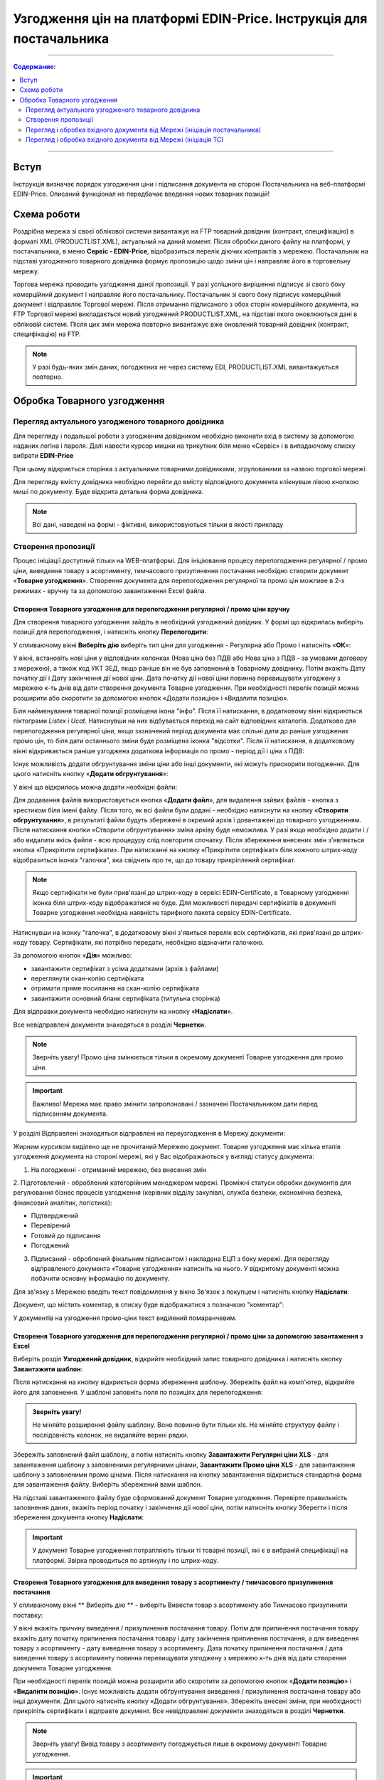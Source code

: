 Узгодження цін на платформі EDIN-Price. Інструкція для постачальника
########################################################################
---------

.. contents:: Содержание:
   :depth: 2

---------

Вступ
************************************
Інструкція визначає порядок узгодження ціни і підписання документа на стороні Постачальника на веб-платформі EDIN-Price. Описаний функціонал не передбачає введення нових товарних позицій!
 
Схема роботи
************************************

.. image:: pics_Soglasovanie_cen_web_EDIN-Price_dlja_postavshhika/pics_Soglasovanie_cen_web_EDIN-Price_dlja_postavshhika_01.png
   :align: center 

Роздрібна мережа зі своєї облікової системи вивантажує на FTP товарний довідник (контракт, специфікацію) в форматі XML (PRODUCTLIST.XML), актуальний на даний момент. Після обробки даного файлу на платформі, у постачальника, в меню **Сервіс - EDIN-Price**, відобразиться перелік діючих контрактів з мережею. Постачальник на підставі узгодженого товарного довідника формує пропозицію щодо зміни цін і направляє його в торговельну мережу.

Торгова мережа проводить узгодження даної пропозиції. У разі успішного вирішення підписує зі свого боку комерційний документ і направляє його постачальнику. Постачальник зі свого боку підписує комерційний документ і відправляє Торгової мережі. Після отримання підписаного з обох сторін комерційного документа, на FTP Торгової мережі викладається новий узгоджений PRODUCTLIST.XML, на підставі якого оновлюються дані в обліковій системі. Після цих змін мережа повторно вивантажує вже оновлений товарний довідник (контракт, специфікацію) на FTP. 

.. note:: У разі будь-яких змін даних, погоджених не через систему EDI, PRODUCTLIST.XML вивантажується повторно. 

Обробка Товарного узгодження 
************************************

Перегляд актуального узгодженого товарного довідника 
===============================================================

Для перегляду і подальшої роботи з узгодженим довідником необхідно виконати вхід в систему за допомогою наданих логіна і пароля. Далі навести курсор мишки на трикутник біля меню «Сервіс» і в випадаючому списку вибрати **EDIN-Price**

.. image:: pics_Soglasovanie_cen_web_EDIN-Price_dlja_postavshhika/pics_Soglasovanie_cen_web_EDIN-Price_dlja_postavshhika_02.png
   :align: center

При цьому відкриється сторінка з актуальними товарними довідниками, згрупованими за назвою торгової мережі:

.. image:: pics_Soglasovanie_cen_web_EDIN-Price_dlja_postavshhika/pics_Soglasovanie_cen_web_EDIN-Price_dlja_postavshhika_03.png
   :align: center

Для перегляду вмісту довідника необхідно перейти до вмісту відповідного документа клікнувши лівою кнопкою миші по документу. Буде відкрита детальна форма довідника.

.. note:: Всі дані, наведені на формі - фіктивні, використовуються тільки в якості прикладу 

.. image:: pics_Soglasovanie_cen_web_EDIN-Price_dlja_postavshhika/pics_Soglasovanie_cen_web_EDIN-Price_dlja_postavshhika_04.png
   :align: center

Створення пропозиції 
===============================================================

Процес ініціації доступний тільки на WEB-платформі. Для ініціювання процесу перепогодження регулярної / промо ціни, виведення товару з асортименту, тимчасового призупинення постачання необхідно створити документ «**Товарне узгодження**». Створення документа для перепогодження регулярної та промо цін можливе в 2-х режимах - вручну та за допомогою завантаження Excel файла.

Створення Товарного узгодження для перепогодження регулярної / промо ціни вручну 
------------------------------------------------------------------------------------

Для створення товарного узгодження зайдіть в необхідний узгоджений довідник. У формі що відкрилась виберіть позиції для перепогодження, і натисніть кнопку **Перепогодити**: 

.. image:: pics_Soglasovanie_cen_web_EDIN-Price_dlja_postavshhika/pics_Soglasovanie_cen_web_EDIN-Price_dlja_postavshhika_05.png
   :align: center

У спливаючому вікні **Виберіть дію** виберіть тип ціни для узгодження - Регулярна або Промо і натисніть «**ОК**»:

.. image:: pics_Soglasovanie_cen_web_EDIN-Price_dlja_postavshhika/pics_Soglasovanie_cen_web_EDIN-Price_dlja_postavshhika_06.png
   :align: center

У вікні, встановіть нові ціни у відповідних колонках (Нова ціна без ПДВ або Нова ціна з ПДВ - за умовами договору з мережею), а також код УКТ ЗЕД, якщо раніше він не був заповнений в Товарному довіднику. Потім вкажіть Дату початку дії і Дату закінчення дії нової ціни. Дата початку дії нової ціни повинна перевищувати узгоджену з мережею к-ть днів від дати створення документа Товарне узгодження. При необхідності перелік позицій можна розширити або скоротити за допомогою кнопок «Додати позицію» і «Видалити позицію».

Біля найменування товарної позиції розміщена ікона "інфо". Після її натискання, в додатковому вікні відкриються піктограми *Listex* і *Ucat*. Натиснувши на них відбувається перехід на сайт відповідних каталогів. Додатково для перепогодження регулярної ціни, якщо зазначений період документа має спільні дати до раніше узгоджених промо цін, то біля дати останнього зміни буде розміщена іконка "відсотки". Після її натискання, в додатковому вікні відкривається раніше узгоджена додаткова інформація по промо - період дії і ціна з ПДВ:

.. image:: pics_Soglasovanie_cen_web_EDIN-Price_dlja_postavshhika/pics_Soglasovanie_cen_web_EDIN-Price_dlja_postavshhika_07.png
   :align: center

Існує можливість додати обгрунтування зміни ціни або інші документи, які можуть прискорити погодження. Для цього натисніть кнопку «**Додати обгрунтування**»:

.. image:: pics_Soglasovanie_cen_web_EDIN-Price_dlja_postavshhika/pics_Soglasovanie_cen_web_EDIN-Price_dlja_postavshhika_08.png
   :align: center
 
У вікні що відкрилось можна додати необхідні файли: 

.. image:: pics_Soglasovanie_cen_web_EDIN-Price_dlja_postavshhika/pics_Soglasovanie_cen_web_EDIN-Price_dlja_postavshhika_09.png
   :align: center

Для додавання файлів використовується кнопка «**Додати файл**», для видалення зайвих файлів - кнопка з хрестиком біля імені файлу. 
Після того, як всі файли були додані - необхідно натиснути на кнопку «**Створити обгрунтування**», в результаті файли будуть збережені в окремий архів і довантажені до товарного узгодженням. Після натискання кнопки «Створити обгрунтування» зміна архіву буде неможлива. У разі якщо необхідно додати і / або видалити якісь файли - всю процедуру слід повторити спочатку. Після збереження внесених змін з'являється кнопка «Прикріпити сертифікати». При натисканні на кнопку «Прикріпити сертифікат» біля кожного штрих-коду відобразиться іконка "галочка", яка свідчить про те, що до товару прикріплений сертифікат.

.. note:: Якщо сертифікати не були прив'язані до штрих-коду в сервісі EDIN-Certificate, в Товарному узгодженні іконка біля штрих-коду відображатися не буде. Для можливості передачі сертифікатів в документі Товарне узгодження необхідна наявність тарифного пакета сервісу EDIN-Certificate.

Натиснувши на іконку "галочка", в додатковому вікні з'явиться перелік всіх сертифікатів, які прив'язані до штрих-коду товару. Сертифікати, які потрібно передати, необхідно відзначити галочкою.

.. image:: pics_Soglasovanie_cen_web_EDIN-Price_dlja_postavshhika/pics_Soglasovanie_cen_web_EDIN-Price_dlja_postavshhika_10.png
   :align: center

За допомогою кнопок «**Дія**» можливо:

- завантажити сертифікат з усіма додатками (архів з файлами)
- переглянути скан-копію сертифіката
- отримати пряме посилання на скан-копію сертифіката
- завантажити основний бланк сертифіката (титульна сторінка)

Для відправки документа необхідно натиснути на кнопку «**Надіслати**».

.. image:: pics_Soglasovanie_cen_web_EDIN-Price_dlja_postavshhika/pics_Soglasovanie_cen_web_EDIN-Price_dlja_postavshhika_11.png
   :align: center

Все невідправлені документи знаходяться в розділі **Чернетки**.

.. note:: Зверніть увагу! Промо ціна змінюється тільки в окремому документі Товарне узгодження для промо ціни.

.. important:: Важливо! Мережа має право змінити запропоновані / зазначені Постачальником дати перед підписанням документа.

У розділі Відправлені знаходяться відправлені на переузгодження в Мережу документи:

.. image:: pics_Soglasovanie_cen_web_EDIN-Price_dlja_postavshhika/pics_Soglasovanie_cen_web_EDIN-Price_dlja_postavshhika_12.png
   :align: center

Жирним курсивом виділено ще не прочитаний Мережею документ. Товарне узгодження має кілька етапів узгодження документа на стороні мережі, які у Вас відображаються у вигляді статусу документа:

1. На погодженні - отриманий мережею, без внесення змін
2. Підготовлений - оброблений категорійним менеджером мережі. 
Проміжні статуси обробки документів для регулювання бізнес процесів узгодження (керівник відділу закупівлі, служба безпеки, економічна безпека, фінансовий аналітик, логістика):

- Підтверджений
- Перевірений
- Готовий до підписання
- Погоджений

3. Підписаний - оброблений фінальним підписантом і накладена ЕЦП з боку мережі. Для перегляду відправленого документа «Товарне узгодження» натисніть на нього. У відкритому документі можна побачити основну інформацію по документу.

Для зв'язку з Мережею введіть текст повідомлення у вікно Зв'язок з покупцем і натисніть кнопку **Надіслати**:

.. image:: pics_Soglasovanie_cen_web_EDIN-Price_dlja_postavshhika/pics_Soglasovanie_cen_web_EDIN-Price_dlja_postavshhika_13.png
   :align: center

Документ, що містить коментар, в списку буде відображатися з позначкою "коментар":

.. image:: pics_Soglasovanie_cen_web_EDIN-Price_dlja_postavshhika/pics_Soglasovanie_cen_web_EDIN-Price_dlja_postavshhika_14.png
   :align: center

У документів на узгодження промо-ціни текст виділений помаранчевим. 

.. image:: pics_Soglasovanie_cen_web_EDIN-Price_dlja_postavshhika/pics_Soglasovanie_cen_web_EDIN-Price_dlja_postavshhika_15.png
   :align: center

Створення Товарного узгодження для перепогодження регулярної / промо ціни за допомогою завантаження з Excel
--------------------------------------------------------------------------------------------------------------------

Виберіть розділ **Узгоджений довідник**, відкрийте необхідний запис товарного довідника і натисніть кнопку **Завантажити шаблон**: 

.. image:: pics_Soglasovanie_cen_web_EDIN-Price_dlja_postavshhika/pics_Soglasovanie_cen_web_EDIN-Price_dlja_postavshhika_16.png
   :align: center

Після натискання на кнопку відкриється форма збереження шаблону. Збережіть файл на комп'ютер, відкрийте його для заповнення. У шаблоні заповніть поля по позиціях для перепогодження:

.. image:: pics_Soglasovanie_cen_web_EDIN-Price_dlja_postavshhika/pics_Soglasovanie_cen_web_EDIN-Price_dlja_postavshhika_17.png
   :align: center

.. admonition:: Зверніть увагу!

   Не міняйте розширення файлу шаблону. Воно повинно бути тільки xls. Не міняйте структуру файлу і послідовність колонок, не видаляйте верхні рядки. 

Збережіть заповнений файл шаблону, а потім натисніть кнопку **Завантажити Регулярні ціни XLS** - для завантаження шаблону з заповненими регулярними цінами, **Завантажити Промо ціни XLS** - для завантаження шаблону з заповненими промо цінами. Після натискання на кнопку завантаження відкриється стандартна форма для завантаження файлу. Виберіть збережений вами шаблон.

На підставі завантаженого файлу буде сформований документ Товарне узгодження. Перевірте правильність заповнення даних, вкажіть період початку і закінчення дії нової ціни, потім натисніть кнопку Зберегти і після збереження документа кнопку **Надіслати**:

.. image:: pics_Soglasovanie_cen_web_EDIN-Price_dlja_postavshhika/pics_Soglasovanie_cen_web_EDIN-Price_dlja_postavshhika_18.png
   :align: center

.. important:: У документ Товарне узгодження потрапляють тільки ті товарні позиції, які є в вибраній специфікації на платформі. Звірка проводиться по артикулу і по штрих-коду. 

Створення Товарного узгодження для виведення товару з асортименту / тимчасового призупинення постачання
------------------------------------------------------------------------------------------------------------------------

У спливаючому вікні ** Виберіть дію ** - виберіть Вивести товар з асортименту або Тимчасово призупинити поставку: 

.. image:: pics_Soglasovanie_cen_web_EDIN-Price_dlja_postavshhika/pics_Soglasovanie_cen_web_EDIN-Price_dlja_postavshhika_19.png
   :align: center

У вікні вкажіть причину виведення / призупинення постачання товару. Потім для припинення постачання товару вкажіть дату початку припинення постачання товару і дату закінчення припинення постачання, а для виведення товару з асортименту - дату виведення товару з асортименту.
Дата початку припинення постачання / дата виведення товару з асортименту повинна перевищувати узгоджену з мережею к-ть днів від дати створення документа Товарне узгодження.

При необхідності перелік позицій можна розширити або скоротити за допомогою кнопок «**Додати позицію**» і «**Видалити позицію**». Існує можливість додати обґрунтування виведення / призупинення постачання товару або інші документи. Для цього натисніть кнопку «Додати обгрунтування». Збережіть внесені зміни, при необхідності прикріпіть сертифікати і відправте документ. Все невідправлені документи знаходяться в розділі **Чернетки**. 

.. image:: pics_Soglasovanie_cen_web_EDIN-Price_dlja_postavshhika/pics_Soglasovanie_cen_web_EDIN-Price_dlja_postavshhika_20.png
   :align: center

.. note:: Зверніть увагу! Вивід товару з асортименту погоджується лише в окремому документі Товарне узгодження.

.. important:: Важливо! Мережа має право змінити запропоновані / зазначені Постачальником дати перед підписанням документа.

Для перегляду відправленого документа «Товарне узгодження» натисніть на нього. У відкритому документі можна побачити основну інформацію по документу. У розділі Відправлені знаходяться відправлені на переузгодження в Мережу документи:

.. image:: pics_Soglasovanie_cen_web_EDIN-Price_dlja_postavshhika/pics_Soglasovanie_cen_web_EDIN-Price_dlja_postavshhika_21.png
   :align: center

Жирним курсивом виділено ще не прочитаний Мережею документ. Для зв'язку з Мережею введіть текст повідомлення у вікно **Зв'язок з покупцем** і натисніть кнопку Надіслати:

.. image:: pics_Soglasovanie_cen_web_EDIN-Price_dlja_postavshhika/pics_Soglasovanie_cen_web_EDIN-Price_dlja_postavshhika_22.png
   :align: center

Документ, що містить коментар, в списку буде відображатися з позначкою "коментар": 

.. image:: pics_Soglasovanie_cen_web_EDIN-Price_dlja_postavshhika/pics_Soglasovanie_cen_web_EDIN-Price_dlja_postavshhika_23.png
   :align: center

У документів на узгодження виведення товару з асортименту та тимчасового призупинення постачання товару, текст виділений зеленим. 

Перегляд і обробка вхідного документа від Мережі (ініціація постачальника) 
======================================================================

За затвердженими позиціями Ви отримаєте Комерційний документ, підписаний з боку мережі. Знаходиться він в розділі Вхідні. Для відкриття вхідного документа натисніть на нього:

.. image:: pics_Soglasovanie_cen_web_EDIN-Price_dlja_postavshhika/pics_Soglasovanie_cen_web_EDIN-Price_dlja_postavshhika_24.png
   :align: center

У відкритому документі можна побачити основну інформацію по документу (підписи від Мережі, перелік прийнятих позицій, коментарі від Мережі). Натисніть кнопку Підписати щоб підписати документ:

.. image:: pics_Soglasovanie_cen_web_EDIN-Price_dlja_postavshhika/pics_Soglasovanie_cen_web_EDIN-Price_dlja_postavshhika_25.png
   :align: center

Після первинного налаштування ЕЦП і введення ключів натисніть кнопку «**Зчитати ключі**»:

.. image:: pics_Soglasovanie_cen_web_EDIN-Price_dlja_postavshhika/pics_Soglasovanie_cen_web_EDIN-Price_dlja_postavshhika_26.png
   :align: center

Виберіть необхідні ключі для підписання і натисніть «Зчитати ключі»:

.. image:: pics_Soglasovanie_cen_web_EDIN-Price_dlja_postavshhika/pics_Soglasovanie_cen_web_EDIN-Price_dlja_postavshhika_27.png
   :align: center

Опісля натисніть на «**Підписати**».: 

.. image:: pics_Soglasovanie_cen_web_EDIN-Price_dlja_postavshhika/pics_Soglasovanie_cen_web_EDIN-Price_dlja_postavshhika_28.png
   :align: center

Після успішного підписання, натисніть кнопку **Надіслати**:

.. image:: pics_Soglasovanie_cen_web_EDIN-Price_dlja_postavshhika/pics_Soglasovanie_cen_web_EDIN-Price_dlja_postavshhika_29.png
   :align: center

Підписаний і відправлений комерційний документ Товарна специфікація знаходяться в розділі Надіслані.

У разі відхилення частини запропонованих цін, Ви отримаєте Комерційний документ по прийнятим цінам (необхідно підписати ЕЦП) і документ Товарне узгодження зі списком не прийнятих позицій, які Ви можете переузгодити ще раз за допомогою відправки нового документа для узгодження.

Перегляд і обробка вхідного документа від Мережі (ініціація ТС) 
======================================================================

Документ Товарне узгодження, відправлений Мережею для узгодження промо ціни, знаходиться в розділі Вхідні і виділений помаранчевим кольором.

Відібрати документи для обробки можна за допомогою фільтра. Для цього необхідно вибрати тип документа «Товарне узгодження» і статус «На погодженні». Усі не прочитані документи виділені жирним шрифтом. Для відкриття вхідного документа натисніть на нього. У відкритому документі необхідно ознайомитися з кількістю товару, промо цінами і періодом їх дії. Також є можливість зв'язатися з мережею, залишивши повідомлення в вікні Зв'язок з покупцем. Доступно дві кнопки -  Відхилити і Підписати. Після натискання на Відхилити Вам необхідно підтвердити дію, натиснувши Закінчити, або відхилити, натиснувши Скасування.

Якщо підтвердити відхилення документа, то змінити рішення Ви не зможете і специфікація буде не узгодженою.

Натисніть кнопку Підписати для створення комерційного документа. Відкриється друкована форма документа. Необхідно виконати процедуру підписання і відправити документ в Мережу. У свою чергу Мережа підпише документ зі свого боку і комерційному документу буде присвоєно статус «**Специфікація узгоджена**».
